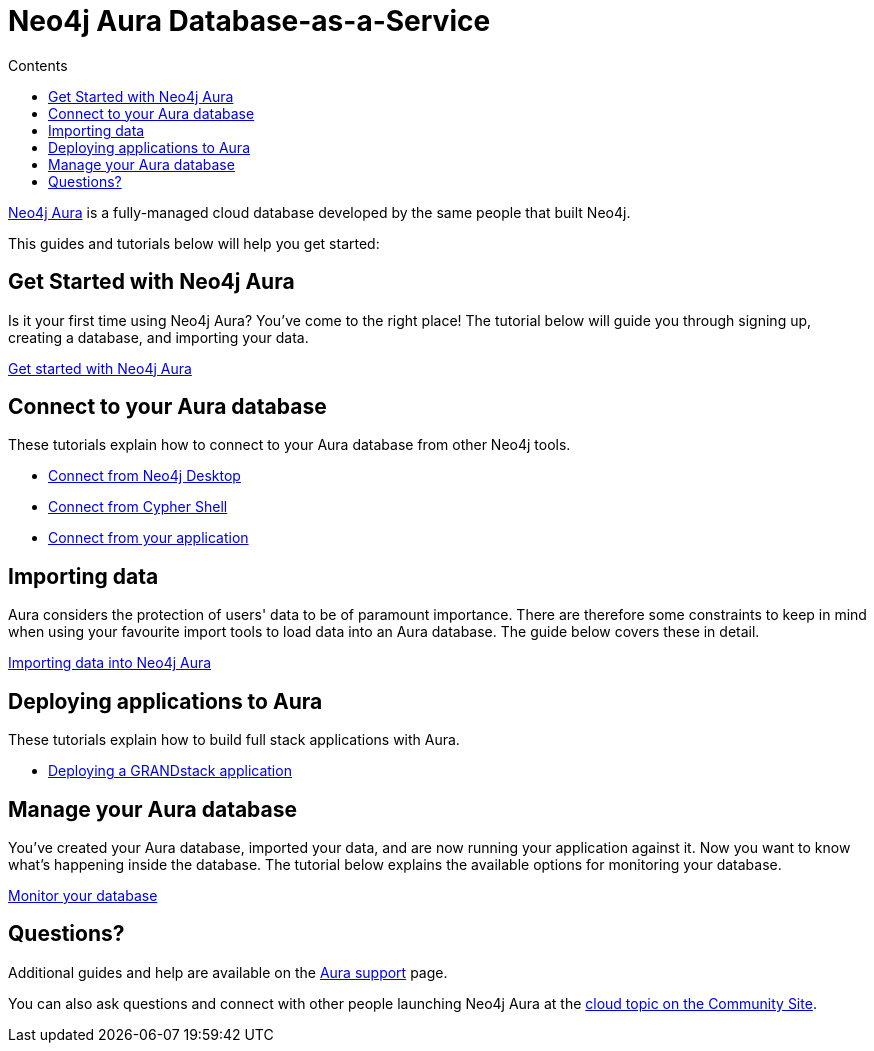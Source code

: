 = Neo4j Aura Database-as-a-Service
:slug: aura-cloud-dbaas
:section: Neo4j Cloud DBaaS
:section-link: aura-cloud-dbaas
:section-level: 1
:sectanchors:
:toc:
:toc-title: Contents
:toclevels: 1

[#neo4j-dbaas]
link:/aura[Neo4j Aura^] is a fully-managed cloud database developed by the same people that built Neo4j.

This guides and tutorials below will help you get started:

[#get-started-aura]
== Get Started with Neo4j Aura

Is it your first time using Neo4j Aura?
You've come to the right place!
The tutorial below will guide you through signing up, creating a database, and importing your data.

link:https://aura.support.neo4j.com/hc/en-us/articles/360037562253-Working-with-Neo4j-Aura[Get started with Neo4j Aura^, role="button feature-box_button"]

// * link:/developer/create-database[Create database]
// * link:/developer/change-password[Change password]

[#connecting-aura]
== Connect to your Aura database

These tutorials explain how to connect to your Aura database from other Neo4j tools.

* link:/developer/aura-connect-neo4j-desktop[Connect from Neo4j Desktop]

* link:/developer/aura-connect-cypher-shell[Connect from Cypher Shell]

* link:/developer/aura-connect-driver[Connect from your application]

[#importing-data]
== Importing data

Aura considers the protection of users' data to be of paramount importance.
There are therefore some constraints to keep in mind when using your favourite import tools to load data into an Aura database.
The guide below covers these in detail.

link:/developer/aura-data-import[Importing data into Neo4j Aura, role="button feature-box_button"]

// These tutorials show how to import data into an Aura database.

// * link:/developer/import-existing-database[Import an existing database]

// * Import from Web APIs

[#deploying-applications]
== Deploying applications to Aura

These tutorials explain how to build full stack applications with Aura.

* link:/developer/aura-grandstack[Deploying a GRANDstack application]

[#managing-aura]
== Manage your Aura database

You've created your Aura database, imported your data, and are now running your application against it.
Now you want to know what's happening inside the database.
The tutorial below explains the available options for monitoring your database.

link:/developer/aura-monitor[Monitor your database, role="button feature-box_button"]

[#dbaas-resources]
== Questions?
Additional guides and help are available on the link:https://aura.support.neo4j.com/hc/en-us[Aura support^] page.

You can also ask questions and connect with other people launching Neo4j Aura at the
https://community.neo4j.com/c/neo4j-graph-platform/cloud[cloud topic on the Community Site^].

